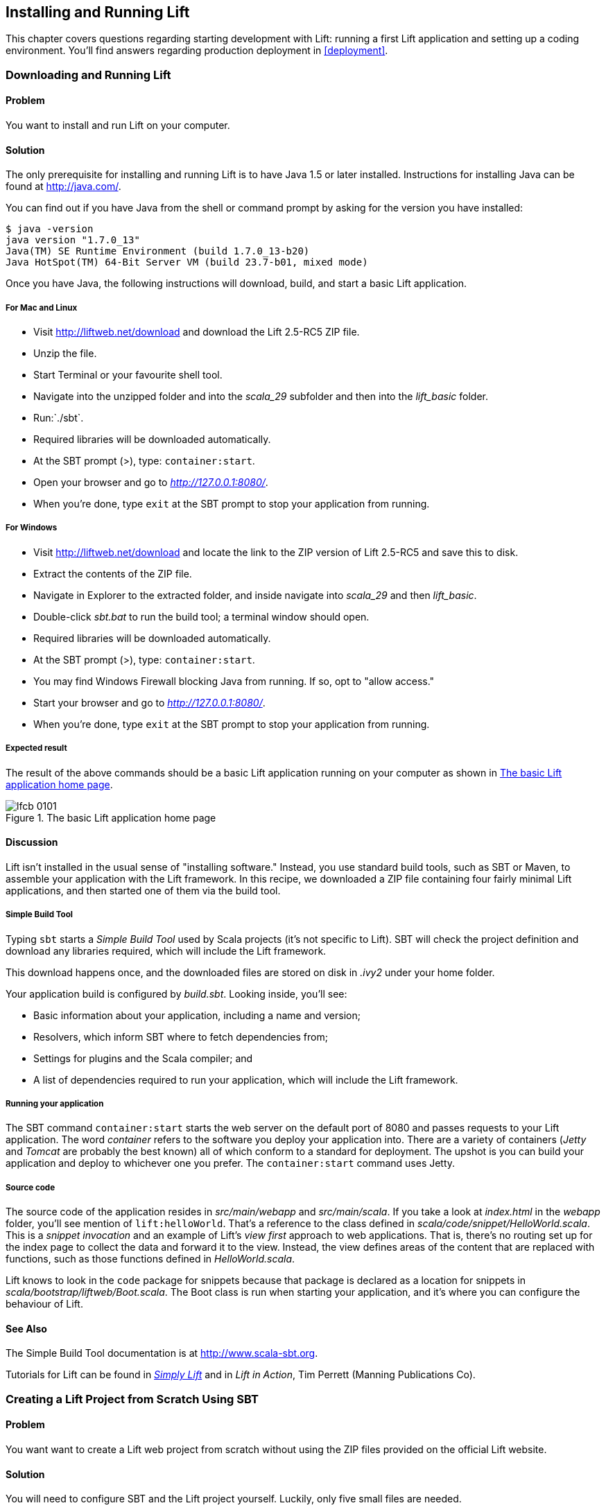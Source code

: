 [[InstallAndRunning]]
Installing and Running Lift
---------------------------

This chapter covers questions regarding starting development with Lift: running a first Lift application and setting up a coding environment. You'll find answers regarding production deployment in <<deployment>>.

[[DownloadAndRun]]
Downloading and Running Lift
~~~~~~~~~~~~~~~~~~~~~~~~~~~~

Problem
^^^^^^^

You want to install and run Lift on your computer.((("Lift Web Framework", "downloading")))

Solution
^^^^^^^^

The only prerequisite for installing and running Lift is to have Java
1.5 or later installed. Instructions for installing Java can be found at
http://java.com/[http://java.com/].

You can find out if you have Java from the shell or command prompt by asking for the version you have installed((("Java, installation of"))):

----------------------------------------------------------------
$ java -version
java version "1.7.0_13"
Java(TM) SE Runtime Environment (build 1.7.0_13-b20)
Java HotSpot(TM) 64-Bit Server VM (build 23.7-b01, mixed mode)
----------------------------------------------------------------

Once you have Java, the following instructions will download, build, and
start a basic Lift application.(((Lift applications, basic instructions)))

For Mac and Linux
+++++++++++++++++

* Visit http://liftweb.net/download[http://liftweb.net/download] and download the Lift 2.5-RC5 ZIP file.
* Unzip the file.
* Start Terminal or your favourite shell tool.
* Navigate into the unzipped folder and into the _scala_29_ subfolder and then into the _lift_basic_ folder.
* Run:`./sbt`.
* Required libraries will be downloaded automatically.
* At the SBT prompt (>), type: `container:start`.
* Open your browser and go to _http://127.0.0.1:8080/_.
* When you're done, type `exit` at the SBT prompt to stop your application from running.

For Windows
+++++++++++

* Visit http://liftweb.net/download[http://liftweb.net/download] and locate the link to the ZIP version of Lift 2.5-RC5 and save this to disk.
* Extract the contents of the ZIP file.
* Navigate in Explorer to the extracted folder, and inside navigate into _scala_29_ and then _lift_basic_.
* Double-click _sbt.bat_ to run the build tool; a terminal window should open.
* Required libraries will be downloaded automatically.
* At the SBT prompt (>), type: `container:start`.
* You may find Windows Firewall blocking Java from running. If so, opt to "allow access."
* Start your browser and go to _http://127.0.0.1:8080/_.
* When you're done, type `exit` at the SBT prompt to stop your application from running.

Expected result
+++++++++++++++

The result of the above commands should be a basic Lift application running on
your computer as shown in <<LiftBasicScreenshot>>.

[[LiftBasicScreenshot]]
.The basic Lift application home page
image::images/lfcb_0101.png[]


Discussion
^^^^^^^^^^

Lift isn't installed in the usual sense of "installing software."
Instead, you use standard build tools, such as SBT or Maven, to assemble your application with the Lift framework. In this recipe, we downloaded a ZIP file containing four fairly minimal Lift applications, and then started one of them via the build tool.((("Lift Web Framework", "vs. conventional software")))

Simple Build Tool
+++++++++++++++++

Typing `sbt` starts a _Simple Build Tool_ used by Scala projects (it's not specific to Lift).  SBT will check the project definition and download any libraries required, which will include the Lift framework.((("Simple Build Tool (SBT)", "starting")))

This download happens once, and the downloaded
files are stored on disk in _.ivy2_ under your home folder.

Your application build is configured by _build.sbt_.  Looking inside, you'll see((("build.sbt, contents"))):

* Basic information about your application, including a name and version;
* Resolvers, which inform SBT where to fetch dependencies from;
* Settings for plugins and the Scala compiler; and
* A list of dependencies required to run your application, which will include the Lift framework.

[[RunningYourApplication]]
Running your application
++++++++++++++++++++++++

The SBT command `container:start` starts the web server on the default port of 8080 and
passes requests to your Lift application. The word _container_ refers to the
software you deploy your application into. There are a variety of containers (_Jetty_ and
_Tomcat_ are probably the best known) all of which conform to a standard for deployment.
The upshot is you can build your application and deploy to whichever one you prefer.
The `container:start` command uses Jetty.(((Lift applications, running)))((("containers", "types of")))(((Jetty)))(((Tomcat)))

Source code
+++++++++++

The source code of the application resides in _src/main/webapp_ and _src/main/scala_. If you take a look at _index.html_ in the _webapp_ folder, you'll see mention of `lift:helloWorld`. That's a reference to the class defined in _scala/code/snippet/HelloWorld.scala_. This is a _snippet invocation_ and an example of Lift's _view first_ approach to web applications. That is, there's no routing set up for the index page to collect the data and forward it to the view. Instead, the view defines areas of the content that are replaced with functions, such as those functions defined in _HelloWorld.scala_.(((snipet invocation)))((("view first approach, definition of")))((("Lift Web Framework", "view first approach of")))(((Lift applications, source code for)))(((source code)))

Lift knows to look in the `code` package for snippets because that package is declared as a location for snippets in _scala/bootstrap/liftweb/Boot.scala_. The Boot class is run when starting your application, and it's where you can configure the behaviour of Lift.


See Also
^^^^^^^^

The Simple Build Tool documentation is at http://www.scala-sbt.org[http://www.scala-sbt.org].

Tutorials for Lift can be found in http://simply.liftweb.net/[_Simply Lift_] and in _Lift in Action_, Tim Perrett (Manning Publications Co).

[[LiftFromScratch]]
Creating a Lift Project from Scratch Using SBT
~~~~~~~~~~~~~~~~~~~~~~~~~~~~~~~~~~~~~~~~~~~~~~

Problem
^^^^^^^

You want want to create a Lift web project from scratch without using the ZIP files provided on the official Lift website.

Solution
^^^^^^^^

You will need to configure SBT and the Lift project yourself. Luckily, only five small files are needed.((("Simple Build Tool (SBT)", "configuration of")))(((Lift applications, creating from scratch)))

First, create an SBT plug-in file at _project/plugins.sbt_ (all file names are given relative to the project root directory):

[source,scala]
---------------------------------------------------------
libraryDependencies <+= sbtVersion(v => v match {
  case "0.11.0" => "com.github.siasia" %% "xsbt-web-plugin" % "0.11.0-0.2.8"
  case "0.11.1" => "com.github.siasia" %% "xsbt-web-plugin" % "0.11.1-0.2.10"
  case "0.11.2" => "com.github.siasia" %% "xsbt-web-plugin" % "0.11.2-0.2.11"
  case "0.11.3" => "com.github.siasia" %% "xsbt-web-plugin" % "0.11.3-0.2.11.1"
  case x if x startsWith "0.12" =>
    "com.github.siasia" %% "xsbt-web-plugin" % "0.12.0-0.2.11.1"
})
---------------------------------------------------------

This file tells SBT that you will be using the `xsbt-web-plugin` and chooses the correct version based upon your version of SBT.

Next, create an SBT build file, _build.sbt_:

[source,scala]
---------------------------------------------------------
organization := "org.yourorganization"

name := "liftfromscratch"

version := "0.1-SNAPSHOT"

scalaVersion := "2.10.0"

seq(com.github.siasia.WebPlugin.webSettings :_*)

libraryDependencies ++= {
  val liftVersion = "2.5-RC5"
  Seq(
    "net.liftweb" %% "lift-webkit" % liftVersion % "compile",
    "org.eclipse.jetty" % "jetty-webapp" % "8.1.7.v20120910"  % 
      "container,test",
    "org.eclipse.jetty.orbit" % "javax.servlet" % "3.0.0.v201112011016" %
      "container,compile" artifacts Artifact("javax.servlet", "jar", "jar")
  )
}
---------------------------------------------------------

Feel free to change the various versions, though be aware that certain versions of Lift are only built for certain versions of Scala.

Now that you have the basics of an SBT project, you can launch the `sbt` console. It should load all the necessary dependencies, including the proper Scala version, and bring you to a prompt.

Next, create the following file at _src/main/webapp/WEB-INF/web.xml_:

[source,xml]
---------------------------------------------------------
<!DOCTYPE web-app SYSTEM "http://java.sun.com/dtd/web-app_2_3.dtd">
<web-app>
  <filter>
    <filter-name>LiftFilter</filter-name>
    <display-name>Lift Filter</display-name>
    <description>The Filter that intercepts Lift calls</description>
    <filter-class>net.liftweb.http.LiftFilter</filter-class>
  </filter>
  <filter-mapping>
    <filter-name>LiftFilter</filter-name>
    <url-pattern>/*</url-pattern>
  </filter-mapping>
</web-app>
---------------------------------------------------------

The _web.xml_ file tells web containers, such as Jetty as configured by `xsbt-web-plugin`, to pass all requests on to Lift.

Next, create a sample _index.html_ file at _src/main/webapp/index.html_ for our Lift app to load. For example:

[source,html]
---------------------------------------------------------
<!DOCTYPE html>
<html>
  <head>
    <title>Lift From Scratch</title>
  </head>
  <body>
    <h1>Welcome, you now have a working Lift installation</h1>
  </body>
</html>
---------------------------------------------------------

Finally, set up the basic Lift boot settings by creating a _Boot.scala_ file at _src/main/scala/bootstrap/Boot.scala_. The following contents will be sufficient:

[source,scala]
---------------------------------------------------------
package bootstrap.liftweb

import net.liftweb.http.{Html5Properties, LiftRules, Req}
import net.liftweb.sitemap.{Menu, SiteMap}

/**
 * A class that's instantiated early and run.  It allows the application
 * to modify lift's environment
 */
class Boot {
  def boot {
    // where to search snippet
    LiftRules.addToPackages("org.yourorganization.liftfromscratch")

    // Build SiteMap
    def sitemap(): SiteMap = SiteMap(
      Menu.i("Home") / "index"
    )

    // Use HTML5 for rendering
    LiftRules.htmlProperties.default.set((r: Req) =>
      new Html5Properties(r.userAgent))
  }
}
---------------------------------------------------------

Congratulations, you now have a working Lift project!

You can verify that you have a working Lift project by launching the Jetty web container from the SBT console with the `container:start` command. First, the _Boot.scala_ file should be compiled and then you should be notified that Jetty has launched and is listening at _http://localhost:8080_. You should be able to go to the address in your web browser and see the rendered _index.html_ file you created earlier.(((Lift applications, verification of)))

Discussion
^^^^^^^^^^

As shown above, creating a Lift project from scratch is a relatively simple process. However, it can be a tricky one for newcomers, especially if you are not used to the Java Virtual Machine (JVM) ecosystem and its conventions for web containers. If you run into problems, make sure the files are in the correct locations and that their contents were not mistakenly modified. If all else fails, refer to the sample project below or ask for help on the http://groups.google.com/group/liftweb[Lift mailing list].((("containers", "troubleshooting")))((("Java Virtual Machine (JVM)", "troubleshooting")))((("web containers", seealso="containers")))

Lift projects using SBT or similar build tools follow a standard project layout, where Scala source code is in _src/main/scala_ and web resources are in _src/main/webapp_. Your Scala files must be placed either directly at _src/main/scala_ or in nested directories matching the organization and name you defined in _build.sbt_, in our case giving us _src/main/scala/org/yourorganization/liftfromscratch/_. Test files match the directory structure but are placed in _src/test/_ instead of _src/main/_. Likewise, the _web.xml_ file must be placed in _src/main/webapp/WEB-INF/_ for it to be properly detected.((("Simple Build Tool (SBT)", "standard layout with")))(((Lift applications, standard layout of)))(((source code)))(((directory structure)))

Given these conventions, you should have a directory structure looking quite, if not exactly, like this:

---------------------------------------------------------
- project root directory
  | build.sbt
  - project/
    | plugins.sbt
  - src/
    - main/
      - scala/
        - bootstrap/
          | Boot.scala
        - org/
          - yourorganization/
            - liftfromscratch/
              | <your Scala code goes here>
      - webapp/
        | index.html
        | <any other web resources - images, HTML, JavaScript, etc - go here>
        - WEB-INF/
          | web.xml
    - test/
      - scala/
        - org/
          - yourorganization/
            - liftfromscratch/
              | <your tests go here>
---------------------------------------------------------

See Also
^^^^^^^^

There is a https://github.com/bubblefoundry/lift-from-scratch[sample project created using this method].

[[texteditor]]
Developing Using a Text Editor
~~~~~~~~~~~~~~~~~~~~~~~~~~~~~~

Problem
^^^^^^^

You want to develop your Lift application using your favourite text
editor, hitting reload in your browser to see changes.(((Lift applications, text editor development)))((("text editors, development with")))((("browsers, reloading")))

Solution
^^^^^^^^

Run SBT while you are editing, and ask it to detect and compile changes to Scala files.  To do that, start `sbt` and enter the following to the SBT prompt((("Simple Build Tool (SBT)", "text editor develoment with"))):

--------------------------------------
~; container:start; container:reload /
--------------------------------------

When you save a source file in your editor, SBT will detect this change,
compile the file, and reload the web container.

Discussion
^^^^^^^^^^

An SBT command prefixed with `~` makes that command run when files
change. The first semicolon introduces a sequence of commands, where if
the first command succeeds, the second will run. The second semicolon
means the `reload` command will run if the `start` command ran OK. The `start`
command will recompile any Scala source files that have changed.

When you run SBT in this way, you'll notice the following output:

----------------------------------------------------------
1. Waiting for source changes... (press enter to interrupt)
-----------------------------------------------------------

And indeed, if you do press Enter in the SBT window, you'll exit this _triggered
execution_ mode and SBT will no longer be looking for file changes. However, while
SBT is watching for changes, the output will indicate when this happens with something
that looks a little like this(((triggered execution mode)))((("Simple Build Tool (SBT)", "triggered execution mode"))):

----------------------------------------------------------------------------------
[info] Compiling 1 Scala source to target/scala-2.9.1/classes...
[success] Total time: 1 s, completed 15-Nov-2012 18:14:46
[pool-301-thread-4] DEBUG net.liftweb.http.LiftServlet - Destroyed Lift handler.
[info] stopped o.e.j.w.WebAppContext{/,[src/main/webapp/]}
[info] NO JSP Support for /, did not find org.apache.jasper.servlet.JspServlet
[info] started o.e.j.w.WebAppContext{/,[src/main/webapp/]}
[success] Total time: 0 s, completed 15-Nov-2012 18:14:46
2. Waiting for source changes... (press enter to interrupt)
----------------------------------------------------------------------------------

Edits to HTML files don't trigger the SBT compile and reload commands.
This is because SBT's default behaviour is to look for
Scala and Java source file changes, and also changes to files in _src/main/resources/_.
This works out just fine, because Jetty will use your modified HTML file when you
reload the browser page.

Restarting the web container each time you edit a Scala file isn't ideal. You can reduce
the need for restarts by integrating JRebel into your development environment, as described
in <<jrebel>>.(((web containers)))((("browsers, reloading")))((("JRebel", "reducing restarts with")))

However, if you are making a serious number of edits, you may prefer to issue a `container:stop` command until you're ready to run you application again with `container:start`. This will prevent SBT compiling and restarting your application over and over. The SBT console has a command history, and using the up and down keyboard arrows allows you to navigate to previous commands and run them by pressing the Return key.  That takes some of the tedium out of these long commands.((("Simple Build Tool (SBT)", "command history in")))((("error messages", "java.lang.OutOfMemoryError: PermGen space")))

One error you may run into is:

------------------------------------------
java.lang.OutOfMemoryError: PermGen space
------------------------------------------

The _permanent generation_ is a Java virtual machine concept. It's the area of memory used for storing classes (amongst other things).  It's a fixed size and once it is full this PermGen error appears.  As you might imagine, continually restarting a container causes many classes to be loaded and unloaded, but the process is not perfect, effectively leaking memory. The best you can do is stop and then restart SBT.  If you're seeing this error often, check the setting for `-XX:MaxPermSize` inside the _sbt_ (or _sbt.bat_) script, and if you can, double it.((("Java Virtual Machine (JVM)", "troubleshooting")))(((permanent generation)))

See Also
^^^^^^^^

http://www.scala-sbt.org/release/docs/Detailed-Topics/Triggered-Execution[More about triggered execution]

http://www.scala-sbt.org/release/docs/Detailed-Topics/Command-Line-Reference[Reference for the core SBT command line]

https://github.com/JamesEarlDouglas/xsbt-web-plugin/wiki[Command reference for the web plugin for SBT]


[[jrebel]]
Incorporating JRebel
~~~~~~~~~~~~~~~~~~~~

Problem
^^^^^^^

You want to avoid application restarts when you change a Scala source file by using JRebel.((("JRebel", "reducing restarts with")))((("browsers, reloading")))

Solutions
^^^^^^^^^

There are three steps required: install JRebel once; each year request the free Scala license; and configure SBT to use JRebel.((("Simple Build Tool (SBT)", "using JRebel with")))(((Scala, license for)))((("license, for Scala")))

First, visit https://my.jrebel.com/plans[https://my.jrebel.com/plans] and request the free Scala license.

Second, download the "Generic ZIP Archive" version of JRebel, unzip it to where you like. For this recipe, I've chosen to use _/opt/zt/jrebel/_.

When you have received your account confirmation email from JRebel, you can copy your "authentication token" from the "Active" area of ZeroTurnaround's site. To apply the token to your local install, run the JRebel configuration script(((authentication tokens))):

---------------------------------------
$ /opt/zt/jrebel/bin/jrebel-config.sh
---------------------------------------

For Windows, navigate to and launch _bin\jrebel-config.cmd_.

In the "Activation" setting, select "I want to use myJRebel" and then in the "License" section paste in your activation token. Click the "Activate" button, and once you see the license status change to "You have a valid myJRebel token" click "Finish."

Finally, configure SBT by modifying the _sbt_ script to enable JRebel.  This means setting the `-javaagent` and `-noverify` flags for Java, and enabling the JRebel Lift plugin.

For Mac and Linux, the script that's included with the Lift downloads would become:

--------------------------
java -Drebel.lift_plugin=true -noverify -javaagent:/opt/zt/jrebel/jrebel.jar \
 -Xmx1024M -Xss2M -XX:MaxPermSize=512m -XX:+CMSClassUnloadingEnabled -jar \
 `dirname $0`/sbt-launch-0.12.jar "$@"
--------------------------

For Windows, modify _sbt.bat_ to be:

--------------------------
set SCRIPT_DIR=%~dp0
java -Drebel.lift_plugin=true -noverify -javaagent:c:/opt/zt/jrebel/jrebel.jar \
 -XX:+CMSClassUnloadingEnabled -XX:MaxPermSize=256m -Xmx1024M -Xss2M \
 -jar "%SCRIPT_DIR%\sbt-launch-0.12.jar" %*
--------------------------

There's nothing else to do to use JRebel.  When you start SBT, you'll see a large banner stating something like this:

---------------------------
#############################################################

  JRebel 5.1.1 (201211271929)
  (c) Copyright ZeroTurnaround OU, Estonia, Tartu.

  Over the last 30 days JRebel prevented
  at least 335 redeploys/restarts saving you about 13.6 hours.
....
---------------------------

With JRebel installed, you can now `container:start` your application, modify and compile a Scala file, and reload a page in your application. You'll see a notice that the class has been reloaded:

-------------------------------------------------------------------------
[2012-12-16 23:15:44] JRebel: Reloading class 'code.snippet.HelloWorld'.
-------------------------------------------------------------------------

That change is live, without having to restart the container.

Discussion
^^^^^^^^^^

JRebel is very likely to speed up your development. It updates code in a running Java virtual machine, without having to stop and restart it.  The effect is that, on the whole, you can compile a class, then hit reload in your browser to see the change in your Lift application.((("Java Virtual Machine (JVM)", "troubleshooting")))((("JRebel", "reducing restarts with")))((("browsers, reloading")))(((Lift applications, speeding development of)))

Even with JRebel you will need to restart your applications from time to time, but JRebel usually reduces the number of restarts. For example, _Boot.scala_ is run when your application starts, so if you modify something in your _Boot.scala_, you'll need to stop and start your application. JRebel can't help with that.

But there are also other situations that JRebel cannot help with, such as when a superclass changes. Generally, JRebel will emit a warning about this in the console window.  If that happens, stop and start your application.(((superclass changes)))

The `-Drebel.lift_plugin=true` setting adds Lift-specific functionality to JRebel.  Specifically, it allows JRebel to reload changes to `LiftScreen`, `Wizard`, and `RestHelper`. This means you can change fields or screens, and change REST `serve` code.((("Drebel plugin)))(((LiftScreen)))(((Wizard)))(((RestHelper)))


Purchased licenses
++++++++++++++++++

This recipe uses a free Scala license for a service called myJRebel. This communicates with JRebel servers via the activation code.  If you have purchased a license from ZeroTurnaround, the situation is slightly different.  In this case, you will have a license key that you store in a file called _jrebel.lic_. You can place the file in a _.jrebel_ folder in your home directory, or alongside _jrebel.jar_ (e.g., in the _/opt/zt/jrebel/_ folder if that's where you installed JRebel), or you can specify some other location.  For the latter option, modify the _sbt_ script and specify the location of the file by adding another Java setting((("license, for Scala")))(((Scala, license for)))(((ZeroTurnaround))):

-----------------------------------
-Drebel.license=/path/to/jrebel.lic
-----------------------------------


See Also
^^^^^^^^

http://zeroturnaround.com/software/jrebel/resources/faq/[Details about how JRebel works in the FAQ]

The Lift support was announced in a http://zeroturnaround.com/jrebel/lift-support-in-jrebel/[blog post in 2012], where you'll find more about the capabilities of the plugin.

[[eclipse]]
Developing Using Eclipse
~~~~~~~~~~~~~~~~~~~~~~~~

Problem
^^^^^^^

You want to develop your Lift application using the Eclipse IDE, hitting
reload in your browser to see changes.(((Lift applications, Eclipse IDE development)))((("Eclipse IDE, development in")))

Solution
^^^^^^^^

Use the "Scala IDE for Eclipse" plugin to Eclipse, and the _sbteclipse_ plugin for SBT.  This will give Eclipse the ability to understand Scala, and SBT the ability to create project files that Eclipse can load.(((Scala IDE for Eclipse plugin)))((("Simple Build Tool (SBT)", "Eclipse plugin for")))

The instructions for the Eclipse plugin are given at http://scala-ide.org[http://scala-ide.org]. There are a number of options to be aware of when picking an update site to use: there are different sites for Scala 2.9 and 2.10, and for different versions of Eclipse. Start with the _stable_ version of the plugin rather than a nightly or milestone version. This will give you an Eclipse perspective that knows about Scala.

Once the Eclipse plugin is installed and restarted, you need to create the project files to allow Eclipse to load your Lift project. Install "sbteclipse" by adding the following to _projects/plugins.sbt_ in your Lift project:

[source,scala]
-----------------------------------------------------------------------
addSbtPlugin("com.typesafe.sbteclipse" % "sbteclipse-plugin" % "2.1.2")
-----------------------------------------------------------------------

You can then create Eclipse project files (_.project_ and _.classpath_) by entering the following into the SBT prompt:

-------
eclipse
-------

Open the project in Eclipse by navigating to "File > Import..." and selecting "General > Existing Projects into Workspace." Browse to and choose your Lift project. You are now set up to develop your application in Eclipse.

To see live changes as you edit and save your work, run SBT in a separate terminal window.  That is, start _sbt_ from a terminal window outside of Eclipse and enter the following:

--------------------------------------
~; container:start; container:reload /
--------------------------------------

The behaviour of this command is described in <<texteditor>>, but if you're using JRebel (see <<jrebel>>) then you just need to run `container:start` by itself.

You can then edit in Eclipse, save to compile, and in your web browser hit reload to see
the changes.

Discussion
^^^^^^^^^^

One of the great benefits of an IDE is the ability to navigate source, by Cmd+click (Mac) or F3 (PC).
You can ask the SBT `eclipse` command to download the Lift
source and Scaladoc, allowing you to click through to the Lift source from
methods and classes, which is a useful way to discover more about Lift.((("Cmd+click shortcut")))((("F3 shortcut")))((("Lift Web Framework", "learning more about")))

To achieve this in a project, run `eclipse with-source=true` in SBT, but if you want
this to be the default behaviour, add the following to your _build.sbt_ file:

[source,scala]
------------------------------
EclipseKeys.withSource := true
------------------------------

If you find yourself using the plugin frequently, you may wish to declare it
in your global SBT configuration files so it applies to all projects.  To do that,
create a _~/.sbt/plugins/plugins.sbt_ file containing:

[source,scala]
------------------------------------------------------------------------
resolvers += Classpaths.typesafeResolver

addSbtPlugin("com.typesafe.sbteclipse" % "sbteclipse-plugin" % "2.1.2")
------------------------------------------------------------------------

Note the blank line between the `resolvers` and the `addSbtPlugin`.  In _.sbt_ files, a blank line is required between statements.

Finally, set any global configurations (such as `withSource`) in _~/.sbt/global.sbt_.

See Also
^^^^^^^^

https://github.com/typesafehub/sbteclipse/wiki[There are other useful settings for _sbteclipse_]. You'll also find the latest version number for the plugin on that site.

The SBT _~/.sbt/_ structure is described in the http://www.scala-sbt.org/release/docs/Getting-Started/Using-Plugins[guide to using plugins] and in the http://www.scala-sbt.org/release/docs/Detailed-Topics/Global-Settings[wiki page for global configuration].

[[idea]]
Developing Using IntelliJ IDEA
~~~~~~~~~~~~~~~~~~~~~~~~~~~~~~~

Problem
^^^^^^^

You want to use the IntelliJ IDEA development environment when writing your Lift application.(((Lift applications, IntelliJ IDEA development)))((("IntelliJ IDEA development environment")))

Solution
^^^^^^^^

You need the Scala plugin for IntelliJ, and an SBT plugin to generate the IDEA project files.

The IntelliJ plugin you'll only need to install once, and these instructions are for IntelliJ IDEA 12.  The details may vary between releases of the IDE, but the basic idea is to find the JetBrains Scala plugin, and download and install it.

From the "Welcome to IntelliJ IDEA" screen, select "Configure" and then "Plugins." Select "Browse repositories..." In the search box, top right, type "Scala."  You'll find on the left a number of matches: select "Scala."  On the right, you'll see confirmation that this is the "Plugin for Scala language support" and the vendor is JetBrains, Inc. Select the "Download and Install" icon from the top of the window, or right-click to download and install. "Close" the dialog, and OK out of the plugins window. You'll be prompted to restart IntelliJ IDEA.

With the IDE configured, you now need to add the SBT plugin inside your Lift project by adding the following to the file _projects/plugins.sbt_:

[source,scala]
------------------------------------------------------------------------
addSbtPlugin("com.github.mpeltonen" % "sbt-idea" % "1.4.0")
------------------------------------------------------------------------

Start SBT, and at the SBT prompt create the IDEA project files by typing:

---------
gen-idea
---------

This will generate the _.idea_ and _.iml_ files that IntelliJ uses. Inside IntelliJ you can open the project from the "File" menu, picking "Open..." and then navigating to your project and selecting the directory.

To see live changes as you edit and save your work, run SBT in a separate terminal window.  That is, start _sbt_ from a terminal window outside of IntelliJ and enter the following:

--------------------------------------
~; container:start; container:reload /
--------------------------------------

This behaviour of this command is described in <<texteditor>>, but if you're using JRebel (see <<jrebel>>) then you just need to run `container:start` by itself.

Each time you compile or make the project, the container will pick up the changes, and you can see them by reloading your browser window.

Discussion
^^^^^^^^^^

By default, the `gen-idea` command will fetch source for dependent libraries. That means out of the box you can click through to Lift source code to explore it and learn more about the framework.

If you want to try the latest snapshot version of the plugin, you'll need to include the snapshot repository in your _plugin.sbt_ file:

[source,scala]
------------------------------------------------------------------------
resolvers += "Sonatype snapshots" at
  "http://oss.sonatype.org/content/repositories/snapshots/"
------------------------------------------------------------------------

Setting up the SBT IDEA plugin globally, for all SBT projects, is the same pattern as described for Eclipse in <<eclipse>>.

See Also
^^^^^^^^

https://github.com/mpeltonen/sbt-idea[The _sbt-idea_ plugin] doesn't have a configuration guide yet. One way to discover the features is to browse the release notes in the _notes_ folder of that project.

JetBrains has a http://blog.jetbrains.com/scala/[blog for the Scala plugin] with feature news and tips.

[[ViewH2]]
Viewing the lift_proto H2 Database
~~~~~~~~~~~~~~~~~~~~~~~~~~~~~~~~~~

Problem
^^^^^^^

You're developing using the default _lift_proto.db_ H2 database, and
you would like to use a tool to look at the tables.(((Lift applications, lift_proto.db H2 database for)))((("lift basic H2 database")))(((H2 Database Engine)))((("tables, viewing")))(((databases, viewing)))

Solution
^^^^^^^^

Use the web interface included as part of H2. Here are the steps:

* Locate the H2 JAR file. For me, this was: _~/.ivy2/cache/com.h2database/h2/jars/h2-1.2.147.jar_.
* Start the server from a Terminal window using the JAR file you just found: `java -cp /path/to/h2-version.jar org.h2.tools.Server`
* This should launch your web browser, asking you to login.
* Select "Generic H2 Server" in "Saved Settings."
* Enter _jdbc:h2:/path/to/youapp/lift_proto.db;AUTO_SERVER=TRUE_ for "JDBC URL," adjusting the path for the location of your database, and adjusting the name of the database (_lift_proto.db_) if different in your _Boot.scala_.
* Press "Connect" to view and edit your database.

Discussion
^^^^^^^^^^

The default Lift projects that include a database, such as _lift_basic_, use the H2 relational database, as it can be included as an SBT dependency and requires no external installation or configuration. It's a fine product, although production deployments typically use standalone databases, such as PostgreSQL or MySQL.(((databases, alternative)))(((production deployments, databases for")))

Even if you're deploying to a non-H2 database it may be useful to keep H2 around because it has an in-memory mode, which is great for unit tests. This means you can create a database in-memory, and throw it away when your unit test ends.((("unit tests", "H2's in-memory mode and")))(((in-memory mode)))

If you don't like the web interface, the connection settings described in this recipe should give you the information you need to configure other SQL tools.

See Also
^^^^^^^^

http://www.h2database.com[The properties of H2]

If you're using the console frequently, consider making it accessible from your Lift application in development node. This is described by Diego Medina in a https://fmpwizard.telegr.am/blog/lift-and-h2[blog post].

https://github.com/LiftCookbook/cookbook_squeryl[The example Lift project for <<Squeryl>>] has the H2 console enabled.

[[snapshot]]
Using the Latest Lift Build
~~~~~~~~~~~~~~~~~~~~~~~~~~~

Problem
^^^^^^^

You want to use the latest ("snapshot") build of Lift.

Solution
^^^^^^^^

You need to make two changes to your _build.sbt_ file. First, reference
the snapshot pass:[<phrase role='keep-together'>repository:</phrase>]

[source,scala]
----
resolvers += "snapshots" at
  "http://oss.sonatype.org/content/repositories/snapshots"
----

Second, change the `liftVersion` in your build to be the latest version. For this example, let's use the 2.6 snapshot version of Lift:

[source,scala]
--------------------------------
val liftVersion = "2.6-SNAPSHOT"
--------------------------------

Restarting SBT (or issuing a `reload` command) will trigger a download
of the latest build.

Discussion
^^^^^^^^^^

Production releases of Lift (e.g., "2.4," "2.5"), as well as milestone releases
(e.g., "2.5-M3") and release candidates (e.g., "2.5-RC1") are published
into a releases repository. When SBT downloads them, they are downloaded
once.

Snapshot releases are different: they are the result of an automated
build, and change often. You can force SBT to resolve the latest
versions by running the command `clean` and then `update`.

See Also
^^^^^^^^

To learn the detail of snapshot versions, dig into the http://www.sonatype.com/books/mvnref-book/reference/pom-relationships-sect-pom-syntax.html[Maven Complete Reference].


[[NewScala]]
Using a New Version of Scala
~~~~~~~~~~~~~~~~~~~~~~~~~~~~

Problem
^^^^^^^

A new Scala version has just been released and you want to immediately
use it in your Lift project.

Solution
^^^^^^^^

You may find that the latest snapshot of Lift is built using the latest
Scala version. Failing that, and assuming you cannot wait for a build, you may still be in luck.
Providing that the Scala version is _binary compatible_ with the latest
version used by Lift, you can change your build file to force the Scala
version.

For example, assuming your _build.sbt_ file is set up to use Lift 2.5
with Scala 2.9.1:

[source,scala]
---------------------------------------------------------------------
scalaVersion := "2.9.1"

libraryDependencies ++= {
  val liftVersion = "2.5"
  Seq(
    "net.liftweb" %% "lift-webkit" % liftVersion % "compile->default"
  )
}
---------------------------------------------------------------------

Let's assume that you now want to use Scala 2.9.3 but Lift 2.5 was only
built against Scala 2.9.1. Replace `%%` with `%` for the `net.liftweb`
resources and explicitly include the Scala version that Lift was built
against for each Lift component:

[source,scala]
--------------------------------------------------------------------------
scalaVersion := "2.9.3"

libraryDependencies ++= {
  val liftVersion = "2.5"
  Seq(
    "net.liftweb" % "lift-webkit_2.9.1" % liftVersion % "compile->default"
  )
}
--------------------------------------------------------------------------

What we've done here is change the `scalaVersion` to the new version we want
to use, but explicitly specified we want the 2.9.1 Scala version for Lift.
This works because the two different Scala versions are binary compatible.

Discussion
^^^^^^^^^^

Dependencies have a particular naming convention.  For example, the `lift-webkit` library for Lift 2.5-RC5 is called _lift-webkit_2.9.1-2.5-RC5.jar_.  Normally, in _build.sbt_ we simply refer to `"net.liftweb" %% "lift-webkit"` and SBT turns that into the name of a file that can be downloaded.

However, in this recipe we have forced SBT to explicitly fetch the 2.9.1 version
of the Lift resources rather than allow it to compute the URL to the
Lift components.  This is the difference between using `%%` and `%` in a
dependency: with `%%` you do not specify the Scala version, as SBT will append
the `scalaVersion` number automatically; with '%' this automatic change is not made,
so we have to manually specify more details for the name of the library.

Please note this only works for minor releases of Scala: major releases
break compatibility.  For example, Scala 2.9.1 is compatible with Scala 2.9.0, but not 2.10.

See Also
^^^^^^^^

Binary compatibility in Scala is discussed on the http://article.gmane.org/gmane.comp.lang.scala.user/39290[Scala user mailing list].

http://www.scala-sbt.org/release/docs/Getting-Started/Library-Dependencies[The SBT behaviour]

<<snapshot>> describes how to use a snapshot version of Lift.

